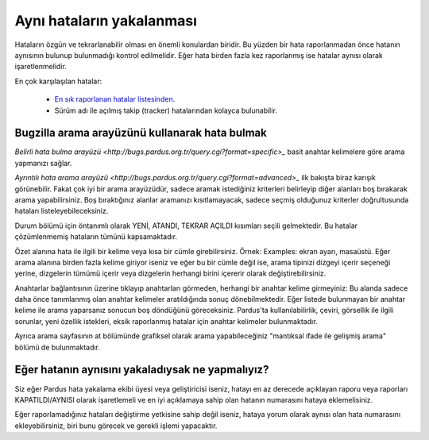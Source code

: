 Aynı hataların yakalanması
==========================

Hataların özgün ve tekrarlanabilir olması en önemli konulardan biridir. Bu yüzden bir hata raporlanmadan önce hatanın aynısının bulunup bulunmadığı kontrol edilmelidir. Eğer hata birden fazla kez raporlanmış ise hatalar aynısı olarak işaretlenmelidir.

En çok karşılaşılan hatalar:

    * `En sık raporlanan hatalar listesinden <http://www.python.org/>`_.
    * Sürüm adı ile açılmış takip (tracker) hatalarından kolayca bulunabilir.

Bugzilla arama arayüzünü kullanarak hata bulmak
-----------------------------------------------
`Belirli hata bulma arayüzü <http://bugs.pardus.org.tr/query.cgi?format=specific>_` basit anahtar kelimelere göre arama yapmanızı sağlar.

`Ayrıntılı hata arama arayüzü <http://bugs.pardus.org.tr/query.cgi?format=advanced>_` ilk bakışta biraz karışık görünebilir. Fakat çok iyi bir arama arayüzüdür, sadece aramak istediğiniz kriterleri belirleyip diğer alanları boş bırakarak arama yapabilirsiniz. Boş bıraktığınız alanlar aramanızı kısıtlamayacak, sadece seçmiş olduğunuz kriterler doğrultusunda hataları listeleyebileceksiniz.

Durum bölümü için öntanımlı olarak YENİ, ATANDI, TEKRAR AÇILDI kısımları seçili gelmektedir. Bu hatalar çözümlenmemiş hataların tümünü kapsamaktadır.

Özet alanına hata ile ilgili bir kelime veya kısa bir cümle girebilirsiniz. Örnek: Examples: ekran ayarı, masaüstü. Eğer arama alanına birden fazla kelime giriyor iseniz ve eğer bu bir cümle değil ise, arama tipinizi dizgeyi içerir seçeneği yerine, dizgelerin tümümü içerir veya dizgelerin herhangi birini içererir olarak değiştirebilirsiniz.

Anahtarlar bağlantısının üzerine tıklayıp anahtarları görmeden, herhangi bir anahtar kelime girmeyiniz: Bu alanda sadece daha önce tanımlanmış olan anahtar kelimeler aratıldığında sonuç dönebilmektedir.
Eğer listede bulunmayan bir anahtar kelime ile arama yaparsanız sonucun boş döndüğünü göreceksiniz. Pardus'ta kullanılabilirlik, çeviri, görsellik ile ilgili sorunlar, yeni özellik istekleri, eksik raporlanmış hatalar için anahtar kelimeler bulunmaktadır.

Ayrıca arama sayfasının at bölümünde grafiksel olarak arama yapabileceğiniz "mantıksal ifade ile gelişmiş arama" bölümü de bulunmaktadır. 

Eğer hatanın aynısını yakaladıysak ne yapmalıyız?
-------------------------------------------------

Siz eğer Pardus hata yakalama ekibi üyesi veya geliştiricisi iseniz, hatayı en az derecede açıklayan raporu veya raporları KAPATILDI/AYNISI olarak işaretlemeli ve en iyi açıklamaya sahip olan hatanın numarasını hataya eklemelisiniz. 

Eğer raporlamadığınız hataları değiştirme yetkisine sahip değil iseniz, hataya yorum olarak aynısı olan hata numarasını ekleyebilirsiniz, biri bunu görecek ve gerekli işlemi yapacaktır.
